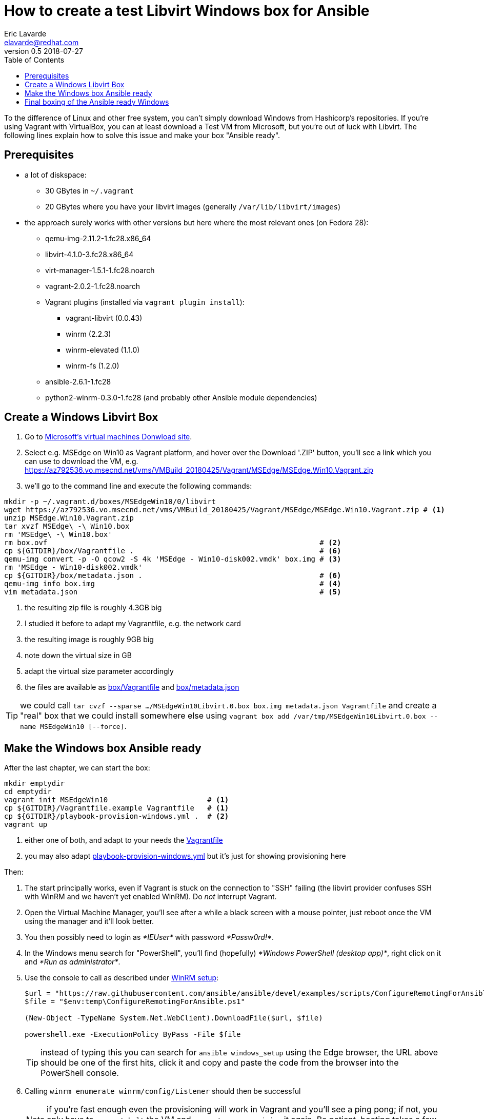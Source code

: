 = How to create a test Libvirt Windows box for Ansible
Eric Lavarde <elavarde@redhat.com>
v0.5 2018-07-27
:toc:

To the difference of Linux and other free system, you can't simply download Windows from Hashicorp's repositories. If you're using Vagrant with VirtualBox, you can at least download a Test VM from Microsoft, but you're out of luck with Libvirt. The following lines explain how to solve this issue and make your box "Ansible ready".


== Prerequisites ==

* a lot of diskspace:
** 30 GBytes in `~/.vagrant`
** 20 GBytes where you have your libvirt images (generally `/var/lib/libvirt/images`)
* the approach surely works with other versions but here where the most relevant ones (on Fedora 28):
** qemu-img-2.11.2-1.fc28.x86_64
** libvirt-4.1.0-3.fc28.x86_64
** virt-manager-1.5.1-1.fc28.noarch
** vagrant-2.0.2-1.fc28.noarch
** Vagrant plugins (installed via `vagrant plugin install`):
*** vagrant-libvirt (0.0.43)
*** winrm (2.2.3)
*** winrm-elevated (1.1.0)
*** winrm-fs (1.2.0)
** ansible-2.6.1-1.fc28
** python2-winrm-0.3.0-1.fc28 (and probably other Ansible module dependencies)


== Create a Windows Libvirt Box ==

. Go to https://developer.microsoft.com/en-us/microsoft-edge/tools/vms/[Microsoft's virtual machines Donwload site].
. Select e.g. MSEdge on Win10 as Vagrant platform, and hover over the Download '.ZIP' button, you'll see a link which you can use to download the VM, e.g. https://az792536.vo.msecnd.net/vms/VMBuild_20180425/Vagrant/MSEdge/MSEdge.Win10.Vagrant.zip
. we'll go to the command line and execute the following commands:

[source,sh]
------------------------------------------------------------------------
mkdir -p ~/.vagrant.d/boxes/MSEdgeWin10/0/libvirt
wget https://az792536.vo.msecnd.net/vms/VMBuild_20180425/Vagrant/MSEdge/MSEdge.Win10.Vagrant.zip # <1>
unzip MSEdge.Win10.Vagrant.zip
tar xvzf MSEdge\ -\ Win10.box
rm 'MSEdge\ -\ Win10.box'
rm box.ovf                                                               # <2>
cp ${GITDIR}/box/Vagrantfile .                                           # <6>
qemu-img convert -p -O qcow2 -S 4k 'MSEdge - Win10-disk002.vmdk' box.img # <3>
rm 'MSEdge - Win10-disk002.vmdk'
cp ${GITDIR}/box/metadata.json .                                         # <6>
qemu-img info box.img                                                    # <4>
vim metadata.json                                                        # <5>
------------------------------------------------------------------------
<1> the resulting zip file is roughly 4.3GB big
<2> I studied it before to adapt my Vagrantfile, e.g. the network card
<3> the resulting image is roughly 9GB big
<4> note down the virtual size in GB
<5> adapt the virtual size parameter accordingly
<6> the files are available as link:box/Vagrantfile[box/Vagrantfile] and link:box/metadata.json[box/metadata.json]

TIP: we could call `tar cvzf --sparse .../MSEdgeWin10Libvirt.0.box box.img metadata.json Vagrantfile` and create a "real" box that we could install somewhere else using `vagrant box add /var/tmp/MSEdgeWin10Libvirt.0.box --name MSEdgeWin10 [--force]`.


== Make the Windows box Ansible ready ==

After the last chapter, we can start the box:

[source,sh]
------------------------------------------------------------------------
mkdir emptydir
cd emptydir
vagrant init MSEdgeWin10                       # <1>
cp ${GITDIR}/Vagrantfile.example Vagrantfile   # <1>
cp ${GITDIR}/playbook-provision-windows.yml .  # <2>
vagrant up
------------------------------------------------------------------------
<1> either one of both, and adapt to your needs the link:Vagrantfile.example[Vagrantfile]
<2> you may also adapt link:playbook-provision-windows.yml[playbook-provision-windows.yml] but it's just for showing provisioning here

Then:

. The start principally works, even if Vagrant is stuck on the connection to "SSH" failing (the libvirt provider confuses SSH with WinRM and we haven't yet enabled WinRM). Do _not_ interrupt Vagrant.
. Open the Virtual Machine Manager, you'll see after a while a black screen with a mouse pointer, just reboot once the VM using the manager and it'll look better.
. You then possibly need to login as _*IEUser*_ with password _*Passw0rd!*_.
. In the Windows menu search for "PowerShell", you'll find (hopefully) _*Windows PowerShell (desktop app)*_, right click on it and _*Run as administrator*_.
. Use the console to call as described under https://docs.ansible.com/ansible/latest/user_guide/windows_setup.html#winrm-setup[WinRM setup]:
+
[source,PowerShell]
------------------------------------------------------------------------
$url = "https://raw.githubusercontent.com/ansible/ansible/devel/examples/scripts/ConfigureRemotingForAnsible.ps1"
$file = "$env:temp\ConfigureRemotingForAnsible.ps1"

(New-Object -TypeName System.Net.WebClient).DownloadFile($url, $file)

powershell.exe -ExecutionPolicy ByPass -File $file
------------------------------------------------------------------------
+
TIP: instead of typing this you can search for `ansible windows_setup` using the Edge browser, the URL above should be one of the first hits, click it and copy and paste the code from the browser into the PowerShell console.
+
. Calling `winrm enumerate winrm/config/Listener` should then be successful
+
NOTE: if you're fast enough even the provisioning will work in Vagrant and you'll see a ping pong; if not, you only have to `vagrant halt` the VM and `vagrant up --provision` it again. Be patient, booting takes a few minutes.
+
. Trying a few ansible commands using Vagrant's own inventory file:
+
[source,sh]
------------------------------------------------------------------------
echo -e '[defaults]\ninventory=.vagrant/provisioners/ansible/inventory/vagrant_ansible_inventory' > ansible.cfg
ansible -m win_ping default
ansible -m setup default
ansible -m win_whoami default
ansible -m win_whoami default -b
ansible -m win_shell -a 'winrm enumerate winrm/config/Listener' default
------------------------------------------------------------------------


== Final boxing of the Ansible ready Windows ==

Stop the VM with `vagrant halt`, then go to a directory with temporarily enough space for the size of the image (16G in my case) and call the following command:

[source,sh]
------------------------------------------------------------------------
mkdir -p ~/.vagrant.d/boxes/MSEdgeWin10/1/libvirt
cd ~/.vagrant.d/boxes/MSEdgeWin10/1/libvirt
sudo cp /var/lib/libvirt/images/MSEdgeWin10_default.img box.img
sudo qemu-img rebase -p -b '' box.img
sudo chown $(id -un).$(id -un) box.img
cp ../../0/libvirt/Vagrantfile .
cp ../../0/libvirt/metadata.json .
------------------------------------------------------------------------

CAUTION: initially I've used the script `~/.vagrant.d/gems/2.5.1/gems/vagrant-libvirt-0.0.43/tools/create_box.sh` to create a box and then install it, but it's really timely inefficient and requires even more disk space, so I've analyzed the script and it should amount to the above commands; this said, it's rather untested and feedback is more than welcome.

You can then either:

- remove the 0-version directory and move 1 to 0
- or keep both versions and create `~/.vagrant.d/boxes/MSEdgeWin10/metadata_url` with any dummy content e.g. `https://atlas.hashicorp.com/microsoft/windows`, `vagrant up` complains but it doesn't matter and we can have multiple versions of the same image.

Call then:

. `vagrant destroy`
. if you've worked solely with the 0-version, then you need to manually delete `/var/lib/libvirt/images/MSEdgeWin10_vagrant_box_image_0.img`.
. `vagrant up`.
. provisioning with Ansible should now work out of the _box_...

TODO:: reduce the size of the image, which became bigger, e.g. see https://pve.proxmox.com/wiki/Shrink_Qcow2_Disk_Files with sdelete and simple conversion using `qemu-img convert old new`.

Based on the created image, you can now do all kind of fancy Ansible-automation on Windows; tell us about your experience.
